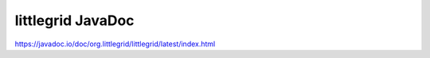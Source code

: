 .. _javadoc:

littlegrid JavaDoc
==================

https://javadoc.io/doc/org.littlegrid/littlegrid/latest/index.html
